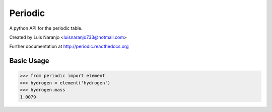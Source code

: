 Periodic
********

A python API for the periodic table. 

Created by Luis Naranjo <luisnaranjo733@hotmail.com>

Further documentation at http://periodic.readthedocs.org

Basic Usage
===========

>>> from periodic import element
>>> hydrogen = element('hydrogen')
>>> hydrogen.mass
1.0079
